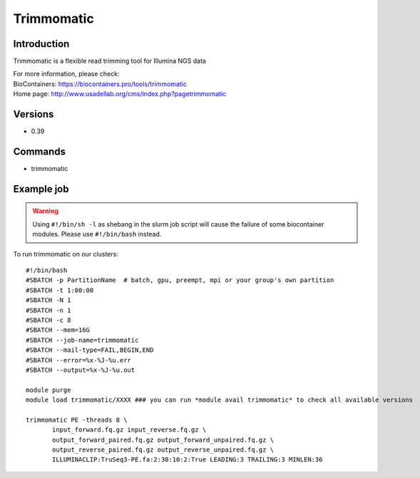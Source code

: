 .. _backbone-label:

Trimmomatic
==============================

Introduction
~~~~~~~~
Trimmomatic is a flexible read trimming tool for Illumina NGS data


| For more information, please check:
| BioContainers: https://biocontainers.pro/tools/trimmomatic 
| Home page: http://www.usadellab.org/cms/index.php?pagetrimmomatic

Versions
~~~~~~~~
- 0.39

Commands
~~~~~~~
- trimmomatic

Example job
~~~~~
.. warning::
    Using ``#!/bin/sh -l`` as shebang in the slurm job script will cause the failure of some biocontainer modules. Please use ``#!/bin/bash`` instead.

To run trimmomatic on our clusters::

 #!/bin/bash
 #SBATCH -p PartitionName  # batch, gpu, preempt, mpi or your group's own partition
 #SBATCH -t 1:00:00
 #SBATCH -N 1
 #SBATCH -n 1
 #SBATCH -c 8
 #SBATCH --mem=16G
 #SBATCH --job-name=trimmomatic
 #SBATCH --mail-type=FAIL,BEGIN,END
 #SBATCH --error=%x-%J-%u.err
 #SBATCH --output=%x-%J-%u.out

 module purge
 module load trimmomatic/XXXX ### you can run *module avail trimmomatic* to check all available versions

 trimmomatic PE -threads 8 \
        input_forward.fq.gz input_reverse.fq.gz \
        output_forward_paired.fq.gz output_forward_unpaired.fq.gz \
        output_reverse_paired.fq.gz output_reverse_unpaired.fq.gz \
        ILLUMINACLIP:TruSeq3-PE.fa:2:30:10:2:True LEADING:3 TRAILING:3 MINLEN:36
